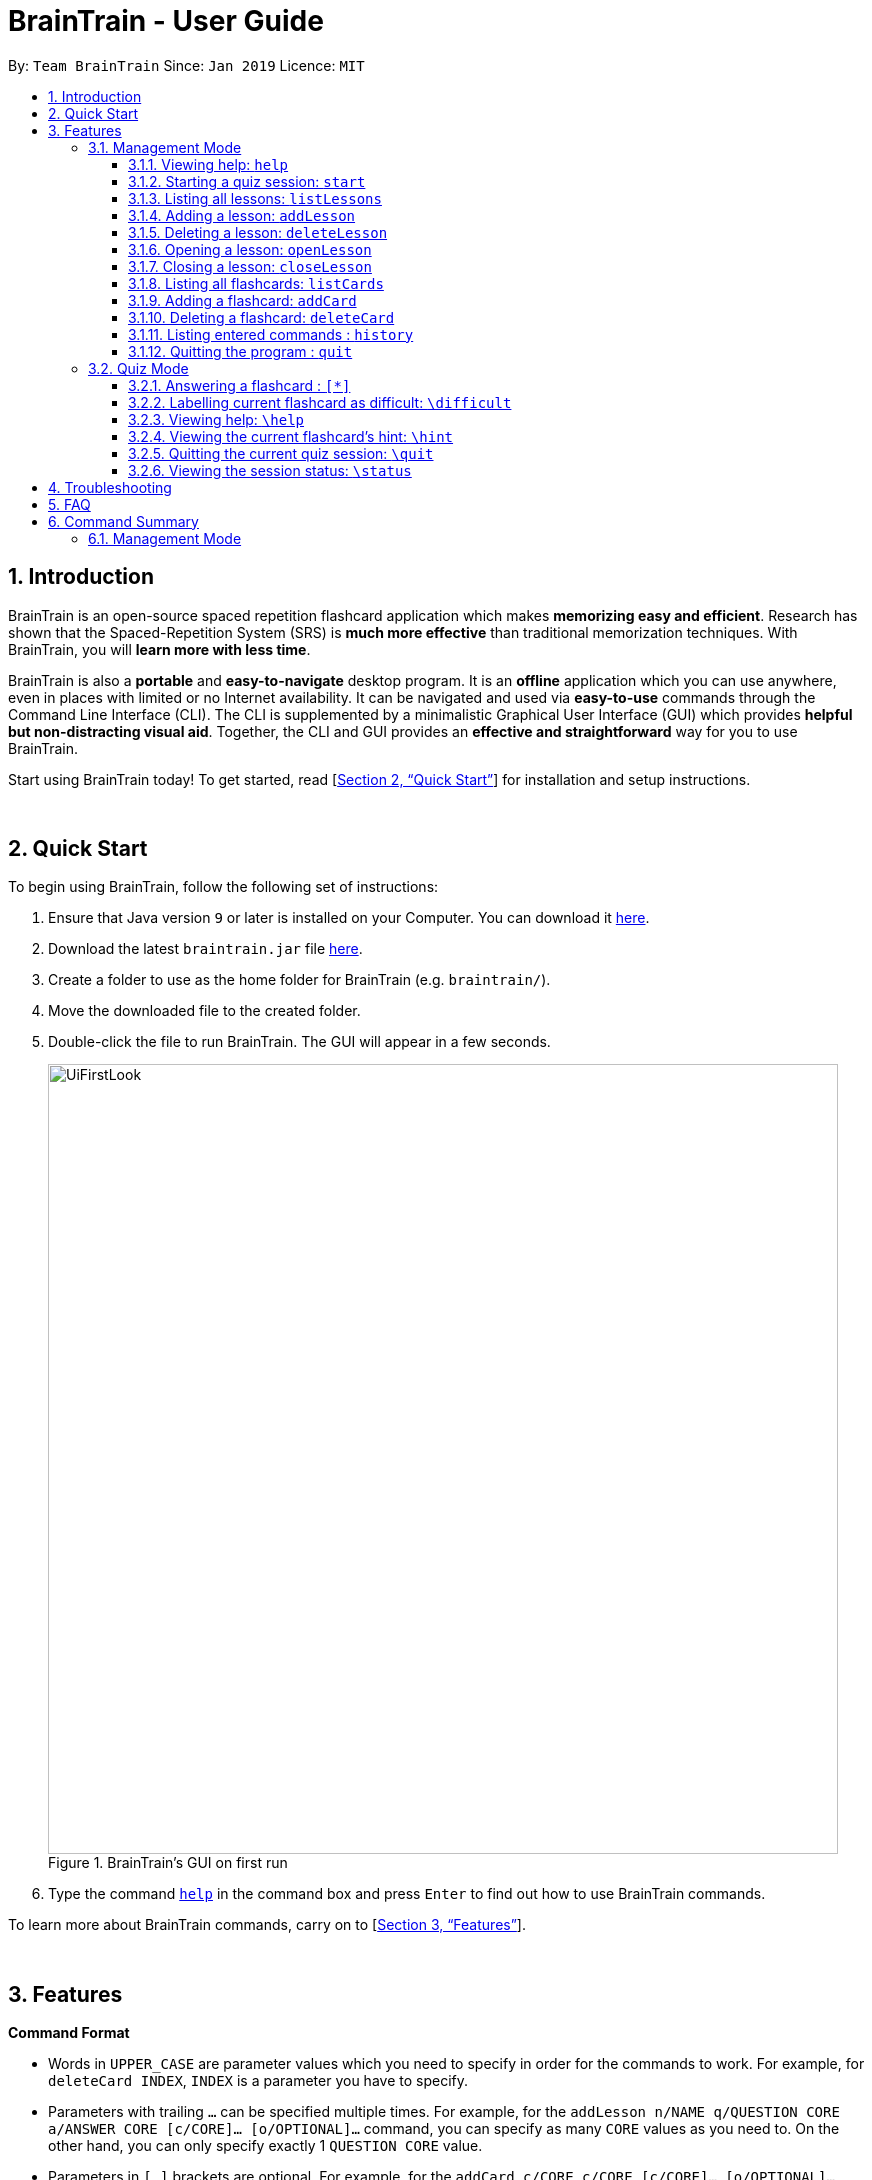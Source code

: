 = BrainTrain - User Guide
:site-section: UserGuide
:toc:
:toclevels: 3
:toc-title:
:toc-placement: preamble
:sectnums:
:imagesDir: images
:stylesDir: stylesheets
:xrefstyle: full
:experimental:
ifdef::env-github[]
:tip-caption: :bulb:
:note-caption: :information_source:
endif::[]
:repoURL: https://github.com/CS2103-AY1819S2-W14-1/main

By: `Team BrainTrain`      Since: `Jan 2019`      Licence: `MIT`

== Introduction

BrainTrain is an open-source spaced repetition flashcard application which makes *memorizing easy and efficient*. Research has shown that the Spaced-Repetition System (SRS) is *much more effective* than traditional memorization techniques. With BrainTrain, you will *learn more with less time*.

BrainTrain is also a *portable* and *easy-to-navigate* desktop program. It is an *offline* application which you can use anywhere, even in places with limited or no Internet availability. It can be navigated and used via *easy-to-use* commands through the Command Line Interface (CLI). The CLI is supplemented by a minimalistic Graphical User Interface (GUI) which provides *helpful but non-distracting visual aid*. Together, the CLI and GUI provides an *effective and straightforward* way for you to use BrainTrain.

Start using BrainTrain today! To get started, read [<<Quick Start>>] for installation and setup instructions.

{empty} +

== Quick Start
To begin using BrainTrain, follow the following set of instructions: +

. Ensure that Java version `9` or later is installed on your Computer. You can download it link:https://www.oracle.com/technetwork/java/javase/downloads/java-archive-javase9-3934878.html[here].
. Download the latest `braintrain.jar` file link:{repoURL}/releases[here].
. Create a folder to use as the home folder for BrainTrain (e.g. `braintrain/`).
. Move the downloaded file to the created folder.
. Double-click the file to run BrainTrain. The GUI will appear in a few seconds.
+
.BrainTrain's GUI on first run
[#img-firstlook]
image::UiFirstLook.png[width="790"]

. Type the command <<help, `help`>> in the command box and press kbd:[Enter] to find out how to use BrainTrain commands.

To learn more about BrainTrain commands, carry on to [<<Features>>].

{empty} +

[[Features]]
== Features

====
*Command Format*

* Words in `UPPER_CASE` are parameter values which you need to specify in order for the commands to work. For example,
for `deleteCard INDEX`, `INDEX` is a parameter you have to specify.
* Parameters with trailing `...` can be specified multiple times. For example, for the `addLesson n/NAME q/QUESTION CORE a/ANSWER CORE [c/CORE]... [o/OPTIONAL]...` command, you can specify as many `CORE` values as you need to. On the other hand, you can only specify exactly 1 `QUESTION CORE` value.
* Parameters in `[ ]` brackets are optional. For example, for the `addCard c/CORE c/CORE [c/CORE]... [o/OPTIONAL]...` command, you have to specify at least 2 `CORE` values, but you can optionally specify more than 2 `CORE` values or 0 or more `OPTIONAL` values.
* Parameters can be entered in any order. For example, for `addCard c/CORE c/CORE [c/CORE]... [o/OPTIONAL]...`, you can use the
command as such `addCard o/Country Code c/Country c/Capital`.
====
{empty} +

=== Management Mode

[[help]]
==== Viewing help: `help`

Displays usage information on all commands. +
Format: `help`

[TIP]
Alternatively, press kbd:[F1] to display usage information on all commands.

[[start]]
==== Starting a quiz session: `start`

Starts a new quiz session. +
Format: `start n/NAME [c/COUNT] m/MODE`

Usage rules:

* You can optionally specify the `COUNT` parameter. `COUNT` sets the number of cards to be tested in the quiz session. If no `COUNT` is specified, by default 1 card is tested.
* The name field is used to choose lesson.
* You must specify `MODE`. `MODE` sets the testing mode of the quiz session. The three available modes are `LEARN`, `PREVIEW`, `REVIEW` and `DIFFICULT`.
. PREVIEW: sees both question and answer in file order but not tested.
. DIFFICULT: sees cards labelled as difficult with both question and answer but not tested.
. REVIEW: only get tested, based on the srs value of each card.
. LEARN: sees new cards with both the question and answer first then get tested.

[NOTE]
====
Flashcards are tested based on the link:https://en.wikipedia.org/wiki/Spaced_repetition[Space-Repetition technique].
====
Format: `start n/NAME [c/COUNT] m/MODE`

Examples:

* `start n/country-capitals m/LEARN`
* `start n/country-capitals-asia c/20 m/PREVIEW`


[[listLessons]]
==== Listing all lessons: `listLessons`

Displays a numbered list of all lessons. +
Format: `listLessons`

==== Adding a lesson: `addLesson`
Adds a lesson. +
Format: `addLesson n/NAME q/QUESTION CORE a/ANSWER CORE [c/CORE]... [o/OPTIONAL]...`

Usage rules:

* You must specify `QUESTION CORE` and `ANSWER CORE`. `QUESTION CORE` and `ANSWER CORE` sets the `CORE` headers describing the question and answer `CORE` values of flashcards added to this lesson.
** For example, a lesson for memorising the capitals of countries will have the `QUESTION CORE` set as "Country" and `ANSWER_CORE` set as "Capital".
* You can optionally specify 0 or more additional `CORE` headers (e.g. "Language"), which can be set as the `QUESTION CORE` and `ANSWER CORE` by using the command `editLesson`.
* You can only add flashcards which have `QUESTION CORE`, `ANSWER CORE` and `CORE` values which correspond to the lesson's `CORE` headers.
* You can optionally specify 0 or more `OPTIONAL` values (e.g. "Hint").
** Flash cards added to the lesson *need not* have corresponding `OPTIONAL` values.
** `OPTIONAL` values are displayed during quiz mode when you enter <<hint, `\hint`>>.

Examples:

* `addLesson n/Upper limb anatomy q/Statement a/TrueOrFalse`
* `addLesson n/Capitals of the world q/Country a/Capital c/Language o/Hint`


==== Deleting a lesson: `deleteLesson`

Deletes a lesson by referencing its index in the numbered lesson list. +
Format: `deleteLesson INDEX`

Usage rules:

* To view the list, enter the command <<listLessons, `listLessons`>>.
* You must specify the `INDEX` of the lesson in the numbered lesson list.

[NOTE]
====
You have to open a lesson before you can use the following commands: <<listCards, `listCards`>>, <<addCard, `addCard`>> and <<deleteCard, `deleteCard`>> commands.
====

Examples:

* `deleteLesson 2` +
Deletes the second lesson in the numbered list displayed by `listLessons`.

[[openLesson]]
==== Opening a lesson: `openLesson`

Opens a lesson from the numbered lesson list so you can edit the lesson and its flash cards.+
Format: `openLesson INDEX`

Usage rules:

* To view the lesson list, enter the command <<listLessons, `listLessons`>>.
* You must specify the `INDEX` of the lesson in the numbered lesson list.

Examples:

* `openLesson 1` +
Opens the first lesson in the numbered list.

==== Closing a lesson: `closeLesson`

Closes and saves changes made to the opened lesson. +
Format: `closeLesson`

Usage rule: +
To open a lesson, enter the command <<openLesson, `openLessons`>>.

[NOTE]
====
Changes made to the opened lesson through the commands: <<addCard, `addCard`>> and <<deleteCard, `deleteCard`>>, are only saved when you close the lesson.
====

[[listCards]]
==== Listing all flashcards: `listCards`

Displays a numbered list of all flashcards in the opened lesson.  +
Format: `listCards`

Usage rule: +
To open a lesson, enter the command <<openLesson, `openLesson`>>.

[[addCard]]
==== Adding a flashcard: `addCard`
Adds a flashcard to the opened lesson. +
Format: `addCard c/CORE c/CORE [c/CORE]... [o/OPTIONAL]...`

Usage rules:

* To open a lesson, enter the command <<openLesson, `openLesson`>>.
* You must specify at least 2 `CORE` values. This is because a flashcard needs at least 2 values to be testable.
* You can optionally specify 0 or more additional `CORE` values.
* You can optionally specify 0 or more `OPTIONAL` values.

[[NOTE]]
====
You can only add flashcards to the opened lesson if the flashcards have `CORE` values which corresponds to the lesson's `CORE` headers.
====

Examples:

* `addCard c/Stapes is the smallest bone in the body c/True`
* `addCard c/Australia c/Canberra c/English o/Starts with C`

[[deleteCard]]
==== Deleting a flashcard: `deleteCard`

Deletes a flashcard by referencing its index in the numbered flashcard list. +
Format: `deleteCard INDEX`

Usage rules:

* To view the list, enter the command <<listCards, `listCards`>>.
* Deletes the flashcard at the specified `INDEX` of the numbered flashcard list.

Examples:

* `deleteCard 2` +
Deletes the second flashcard.

==== Listing entered commands : `history`

Lists all the commands that you have entered in reverse chronological order. +
Format: `history`

[NOTE]
====
Pressing the kbd:[&uarr;] and kbd:[&darr;] arrows will display the previous and next input respectively in the command box.
====

==== Quitting the program : `quit`

Quits the program. +
Format: `quit`

{empty} +

// tag::quiz[]
=== Quiz Mode

When you <<start, `start`>> a quiz session successfully, you will enter quiz mode which allows you
to enter the following commands.

==== Answering a flashcard : `[*]`

Any input without the escape character `\` is treated as an answer to the current flashcard. +
Format: `[*]`

* For each type of question, there are total attempts and streak.
* The total attempts refer to how many times you have tried this question, getting it wrong is
also considered as tried attempt.
* The streak refers to how many times you have gotten it correctly in a row.
* The streak will be reduced to 0 for getting it wrong twice in a row.

[NOTE]
If you accidentally enter the wrong answer once, your streak for the question will not be
affected.

[TIP]
If you're want to see the answer to a question, just press kbd:[ENTER] twice.

Examples:

* The question is "Japan" and is asking for the capital of "Japan": +
  `Tokyo` +
  This is the correct answer, both the streak and total attempts increased by 1.

* The question is "Tokyo" and is asking for the country of "Tokyo": +
  `Japaan` +
  `Japan` +
  This is the correct answer, the streak increased by 1 while total attempts increased by 2.

* The question is "Tokyo" and is asking for the country of "Tokyo": +
  `Japaan` +
  `Jappan` +
  This is the wrong answer, the streak is reduced to 0 while total attempts increased by 2.

==== Labelling current flashcard as difficult: `\difficult`
Labels the current flashcard as difficult. +
Format: `\difficult`

Examples:

* The question is "Japan" and is asking for the capital of "Japan": +
  `\difficult` +
  This will label flashcard of "Japan" as difficult.

* The question is "Japan" and is asking for the capital of "Japan": +
  `\difficult` +
  `\difficult` +
  This will label flashcard of "Japan" as not difficult.

==== Viewing help: `\help`

Displays usage information on all Quiz Mode commands and acceptable inputs for answering cards. +
Format: `\help`

[[hint]]
==== Viewing the current flashcard's hint: `\hint`

Reveals the hint for the current flashcard. +
Format: `\hint`

==== Quitting the current quiz session: `\quit`

Quits the current quiz session and switches back to Management Mode. +
Format: `\quit`

==== Viewing the session status: `\status`

Displays information on the current session's status such as progression. +
Format: `\status`

// end::quiz[]

{empty} +

// TODO
== Troubleshooting

*Q*: Why are my card values shown as `?????` or question marks? +
*A*: If your lesson contains non-ASCII characters such as:

* Characters with accents: `à`
* Non-English words : `こんにちは` `السلام عليكم` `你好`

This can be fixed in Excel by going into the Save As dialog, and saving as `CSV UTF-8 (Comma delimited) (*.csv)`. For other csv file editors, you may need to look up relevant documentation on how save in UTF-8 encoding. +
****
The default encoding setting is unable to process special characters. As a result, you will need to save it as a UTF-8 encoded csv file.

Note that the files have to be saved as a UTF-8 encoded csv file before the first save. +
If the file is saved without UTF-8 encoding, the data may have already been saved as ?????, and all non-ASCII characters are lost.
****

{empty} +

== FAQ

*Q*: How do I transfer my data to another Computer? +
*A*: Install the app in the other computer and overwrite the empty data file it creates with the file that contains the data of your previous Address Book folder.

{empty} +

== Command Summary

=== Management Mode
<<<<<<< HEAD
* *View help*: `help`
* *Start a quiz session*: `start n/NAME [c/COUNT] m/MODE` +
e.g. `start n/country-capitals c/15 m/LEARN`
* *List all lessons*: `listLessons`
* *Add a lesson*: `addLesson n/NAME c/CORE…​ [o/OPTIONAL]…​` +
e.g. `addLesson n/MedicineTrivia c/Proposition c/TrueOrFalse`
* *List all cards*: `list cards`
* *Add a card*: `add card q/QUESTION a/ANSWER [h/HINT]` +
e.g. `add card q/What state is Seattle in? a/Washington h/The state is named after the founding father of USA`
* *Edit a card*: `edit card INDEX [q/QUESTION] [a/ANSWER] [h/HINT]` +
e.g. `card edit 12 q/How many intercostal spaces are there? h/`
* *Delete a card*: `delete card INDEX` +
e.g. `delete card 2`
=======
* *Viewing help*: `help`
* *Starting quiz session*: `start n/NAME [c/COUNT] m/MODE` +
e.g. `start n/02-03-LEARN c/15 m/LEARN`
* *Listing all lessons*: `listLessons`
* *Adding a lesson*: `addLesson n/NAME q/QUESTION CORE a/ANSWER CORE [c/CORE]... [o/OPTIONAL]...` +
e.g. `addLesson n/Capitals of the world q/Country a/Capital c/Language o/Hint`
* *Deleting a lesson*: `deleteLesson INDEX` +
e.g. `deleteLesson 2`
* *Opening a lesson*: `openLesson INDEX` +
e.g. `openLesson 1`
* *Closing a lesson*: `closeLesson`
* *Listing all flashcards*: `listCards`
* *Adding a flashcard*: `c/CORE c/CORE [c/CORE]... [o/OPTIONAL]...` +
e.g. `addCard c/Australia c/Canberra c/English o/Starts with C`
* *Deleting a flashcard*: `deleteCard INDEX` +
e.g. `deleteCard 2`
>>>>>>> bf41a0f8bff90a3739d9ac4a4455f9c09eef715f
* *Import user profile*: `import user`
* *Export user profile*: `export user`
* *View history*: `history`
* *Quit BrainTrain*: `quit`

{empty} +

=== Quiz Mode
* *View help*: `\help`
* *View hint*: `\hint`
* *View status*: `\status`
* *Enter answer*: `[*]`
* *Quit quiz mode*: `\quit`

{empty} +
